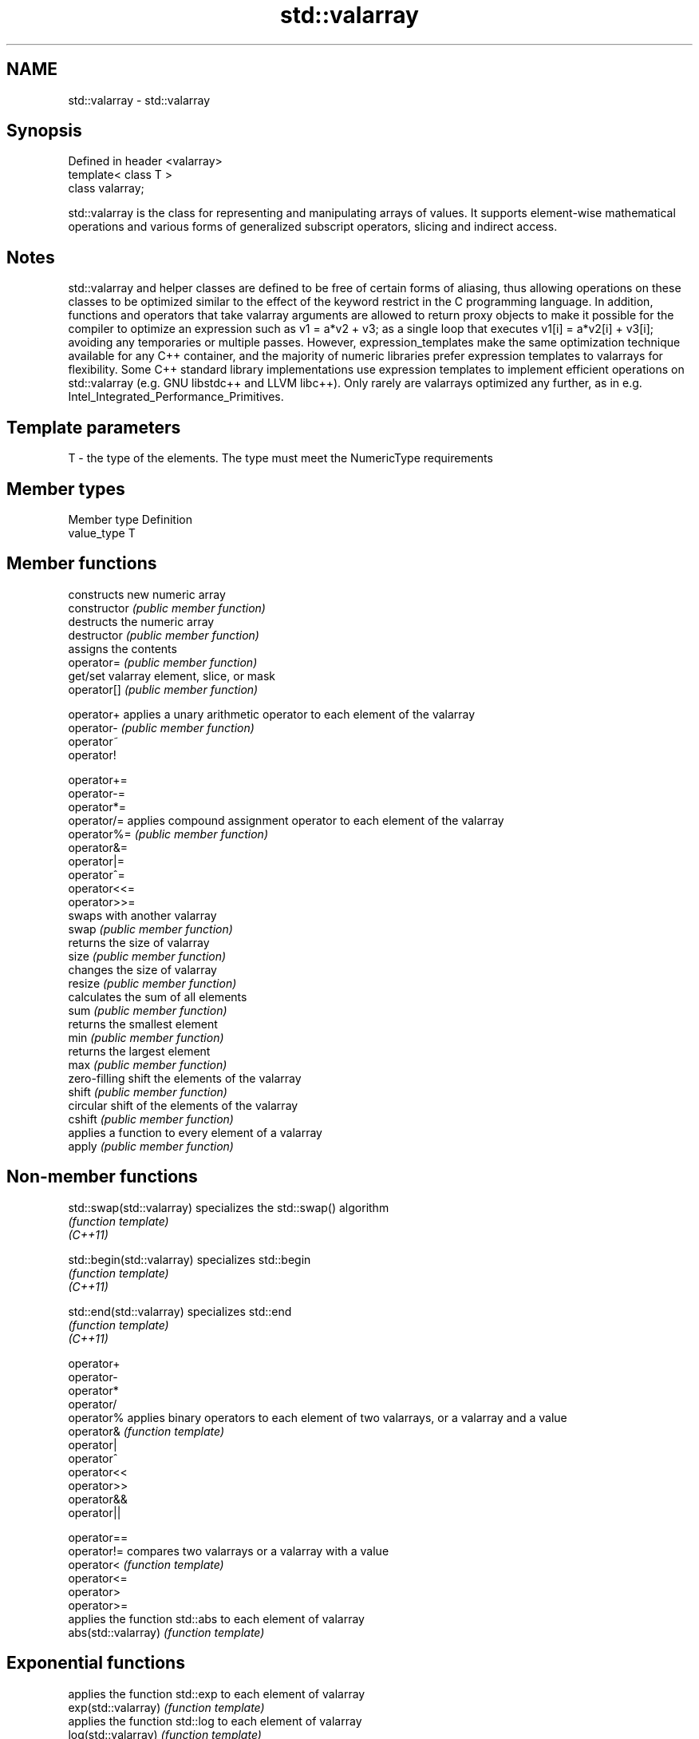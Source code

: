 .TH std::valarray 3 "2020.03.24" "http://cppreference.com" "C++ Standard Libary"
.SH NAME
std::valarray \- std::valarray

.SH Synopsis

  Defined in header <valarray>
  template< class T >
  class valarray;

  std::valarray is the class for representing and manipulating arrays of values. It supports element-wise mathematical operations and various forms of generalized subscript operators, slicing and indirect access.

.SH Notes

  std::valarray and helper classes are defined to be free of certain forms of aliasing, thus allowing operations on these classes to be optimized similar to the effect of the keyword restrict in the C programming language. In addition, functions and operators that take valarray arguments are allowed to return proxy objects to make it possible for the compiler to optimize an expression such as v1 = a*v2 + v3; as a single loop that executes v1[i] = a*v2[i] + v3[i]; avoiding any temporaries or multiple passes. However, expression_templates make the same optimization technique available for any C++ container, and the majority of numeric libraries prefer expression templates to valarrays for flexibility. Some C++ standard library implementations use expression templates to implement efficient operations on std::valarray (e.g. GNU libstdc++ and LLVM libc++). Only rarely are valarrays optimized any further, as in e.g. Intel_Integrated_Performance_Primitives.

.SH Template parameters


  T - the type of the elements. The type must meet the NumericType requirements


.SH Member types


  Member type Definition
  value_type  T


.SH Member functions


                constructs new numeric array
  constructor   \fI(public member function)\fP
                destructs the numeric array
  destructor    \fI(public member function)\fP
                assigns the contents
  operator=     \fI(public member function)\fP
                get/set valarray element, slice, or mask
  operator[]    \fI(public member function)\fP

  operator+     applies a unary arithmetic operator to each element of the valarray
  operator-     \fI(public member function)\fP
  operator~
  operator!

  operator+=
  operator-=
  operator*=
  operator/=    applies compound assignment operator to each element of the valarray
  operator%=    \fI(public member function)\fP
  operator&=
  operator|=
  operator^=
  operator<<=
  operator>>=
                swaps with another valarray
  swap          \fI(public member function)\fP
                returns the size of valarray
  size          \fI(public member function)\fP
                changes the size of valarray
  resize        \fI(public member function)\fP
                calculates the sum of all elements
  sum           \fI(public member function)\fP
                returns the smallest element
  min           \fI(public member function)\fP
                returns the largest element
  max           \fI(public member function)\fP
                zero-filling shift the elements of the valarray
  shift         \fI(public member function)\fP
                circular shift of the elements of the valarray
  cshift        \fI(public member function)\fP
                applies a function to every element of a valarray
  apply         \fI(public member function)\fP


.SH Non-member functions



  std::swap(std::valarray)  specializes the std::swap() algorithm
                            \fI(function template)\fP
  \fI(C++11)\fP

  std::begin(std::valarray) specializes std::begin
                            \fI(function template)\fP
  \fI(C++11)\fP

  std::end(std::valarray)   specializes std::end
                            \fI(function template)\fP
  \fI(C++11)\fP

  operator+
  operator-
  operator*
  operator/
  operator%                 applies binary operators to each element of two valarrays, or a valarray and a value
  operator&                 \fI(function template)\fP
  operator|
  operator^
  operator<<
  operator>>
  operator&&
  operator||

  operator==
  operator!=                compares two valarrays or a valarray with a value
  operator<                 \fI(function template)\fP
  operator<=
  operator>
  operator>=
                            applies the function std::abs to each element of valarray
  abs(std::valarray)        \fI(function template)\fP

.SH Exponential functions

                            applies the function std::exp to each element of valarray
  exp(std::valarray)        \fI(function template)\fP
                            applies the function std::log to each element of valarray
  log(std::valarray)        \fI(function template)\fP
                            applies the function std::log10 to each element of valarray
  log10(std::valarray)      \fI(function template)\fP

.SH Power functions

                            applies the function std::pow to two valarrays or a valarray and a value
  pow(std::valarray)        \fI(function template)\fP
                            applies the function std::sqrt to each element of valarray
  sqrt(std::valarray)       \fI(function template)\fP

.SH Trigonometric functions

                            applies the function std::sin to each element of valarray
  sin(std::valarray)        \fI(function template)\fP
                            applies the function std::cos to each element of valarray
  cos(std::valarray)        \fI(function template)\fP
                            applies the function std::tan to each element of valarray
  tan(std::valarray)        \fI(function template)\fP
                            applies the function std::asin to each element of valarray
  asin(std::valarray)       \fI(function template)\fP
                            applies the function std::acos to each element of valarray
  acos(std::valarray)       \fI(function template)\fP
                            applies the function std::atan to each element of valarray
  atan(std::valarray)       \fI(function template)\fP
                            applies the function std::atan2 to a valarray and a value
  atan2(std::valarray)      \fI(function template)\fP

.SH Hyperbolic functions

                            applies the function std::sinh to each element of valarray
  sinh(std::valarray)       \fI(function template)\fP
                            applies the function std::cosh to each element of valarray
  cosh(std::valarray)       \fI(function template)\fP
                            applies the function std::tanh to each element of valarray
  tanh(std::valarray)       \fI(function template)\fP


.SH Helper classes


                 BLAS-like slice of a valarray: starting index, length, stride
  slice          \fI(class)\fP
                 proxy to a subset of a valarray after applying a slice
  slice_array    \fI(class template)\fP
                 generalized slice of a valarray: starting index, set of lengths, set of strides
  gslice         \fI(class)\fP
                 proxy to a subset of a valarray after applying a gslice
  gslice_array   \fI(class template)\fP
                 proxy to a subset of a valarray after applying a boolean mask operator[]
  mask_array     \fI(class template)\fP
                 proxy to a subset of a valarray after applying indirect operator[]
  indirect_array \fI(class template)\fP


  Deduction_guides\fI(since C++17)\fP




